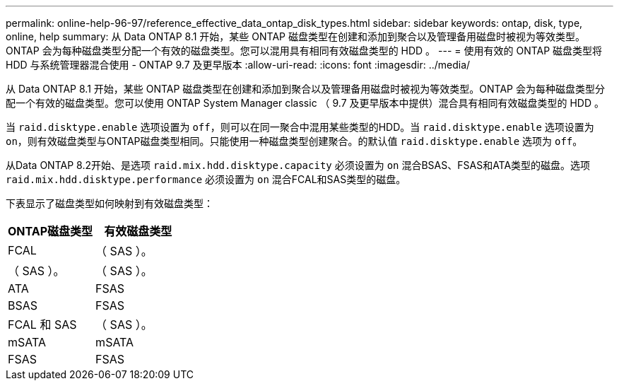 ---
permalink: online-help-96-97/reference_effective_data_ontap_disk_types.html 
sidebar: sidebar 
keywords: ontap, disk, type, online, help 
summary: 从 Data ONTAP 8.1 开始，某些 ONTAP 磁盘类型在创建和添加到聚合以及管理备用磁盘时被视为等效类型。ONTAP 会为每种磁盘类型分配一个有效的磁盘类型。您可以混用具有相同有效磁盘类型的 HDD 。 
---
= 使用有效的 ONTAP 磁盘类型将 HDD 与系统管理器混合使用 - ONTAP 9.7 及更早版本
:allow-uri-read: 
:icons: font
:imagesdir: ../media/


[role="lead"]
从 Data ONTAP 8.1 开始，某些 ONTAP 磁盘类型在创建和添加到聚合以及管理备用磁盘时被视为等效类型。ONTAP 会为每种磁盘类型分配一个有效的磁盘类型。您可以使用 ONTAP System Manager classic （ 9.7 及更早版本中提供）混合具有相同有效磁盘类型的 HDD 。

当 `raid.disktype.enable` 选项设置为 `off`，则可以在同一聚合中混用某些类型的HDD。当 `raid.disktype.enable` 选项设置为 `on`，则有效磁盘类型与ONTAP磁盘类型相同。只能使用一种磁盘类型创建聚合。的默认值 `raid.disktype.enable` 选项为 `off`。

从Data ONTAP 8.2开始、是选项 `raid.mix.hdd.disktype.capacity` 必须设置为 `on` 混合BSAS、FSAS和ATA类型的磁盘。选项 `raid.mix.hdd.disktype.performance` 必须设置为 `on` 混合FCAL和SAS类型的磁盘。

下表显示了磁盘类型如何映射到有效磁盘类型：

|===
| ONTAP磁盘类型 | 有效磁盘类型 


 a| 
FCAL
 a| 
（ SAS ）。



 a| 
（ SAS ）。
 a| 
（ SAS ）。



 a| 
ATA
 a| 
FSAS



 a| 
BSAS
 a| 
FSAS



 a| 
FCAL 和 SAS
 a| 
（ SAS ）。



 a| 
mSATA
 a| 
mSATA



 a| 
FSAS
 a| 
FSAS

|===